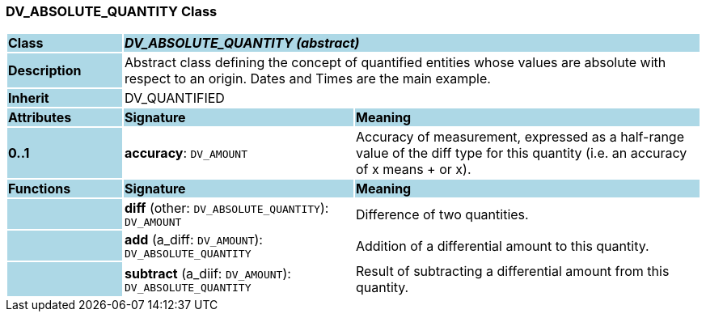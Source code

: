 === DV_ABSOLUTE_QUANTITY Class

[cols="^1,2,3"]
|===
|*Class*
{set:cellbgcolor:lightblue}
2+^|*_DV_ABSOLUTE_QUANTITY (abstract)_*

|*Description*
{set:cellbgcolor:lightblue}
2+|Abstract class defining the concept of quantified entities whose values are absolute with respect to an origin. Dates and Times are the main example.
{set:cellbgcolor!}

|*Inherit*
{set:cellbgcolor:lightblue}
2+|DV_QUANTIFIED
{set:cellbgcolor!}

|*Attributes*
{set:cellbgcolor:lightblue}
^|*Signature*
^|*Meaning*

|*0..1*
{set:cellbgcolor:lightblue}
|*accuracy*: `DV_AMOUNT`
{set:cellbgcolor!}
|Accuracy of measurement, expressed as a half-range value of the diff type for this quantity (i.e. an accuracy of x means + or  x).
|*Functions*
{set:cellbgcolor:lightblue}
^|*Signature*
^|*Meaning*

|
{set:cellbgcolor:lightblue}
|*diff* (other: `DV_ABSOLUTE_QUANTITY`): `DV_AMOUNT`
{set:cellbgcolor!}
|Difference of two quantities.

|
{set:cellbgcolor:lightblue}
|*add* (a_diff: `DV_AMOUNT`): `DV_ABSOLUTE_QUANTITY`
{set:cellbgcolor!}
|Addition of a differential amount to this quantity. 

|
{set:cellbgcolor:lightblue}
|*subtract* (a_diif: `DV_AMOUNT`): `DV_ABSOLUTE_QUANTITY`
{set:cellbgcolor!}
|Result of subtracting a differential amount from this quantity.
|===

